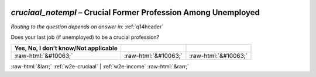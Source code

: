 .. _w2e-cruciaal_notempl:

 
 .. role:: raw-html(raw) 
        :format: html 

`cruciaal_notempl` – Crucial Former Profession Among Unemployed
===========================================================
*Routing to the question depends on answer in:* :ref:`q14header`


Does your last job (if unemployed) to be a crucial profession?

.. csv-table::
   :delim: |
   :header: Yes, No, I don’t know/Not applicable

           :raw-html:`&#10063;`|:raw-html:`&#10063;`|:raw-html:`&#10063;`

.. image:: ../_screenshots/w2-cruciaal_notempl.png


:raw-html:`&larr;` :ref:`w2e-cruciaal` | :ref:`w2e-income` :raw-html:`&rarr;`
